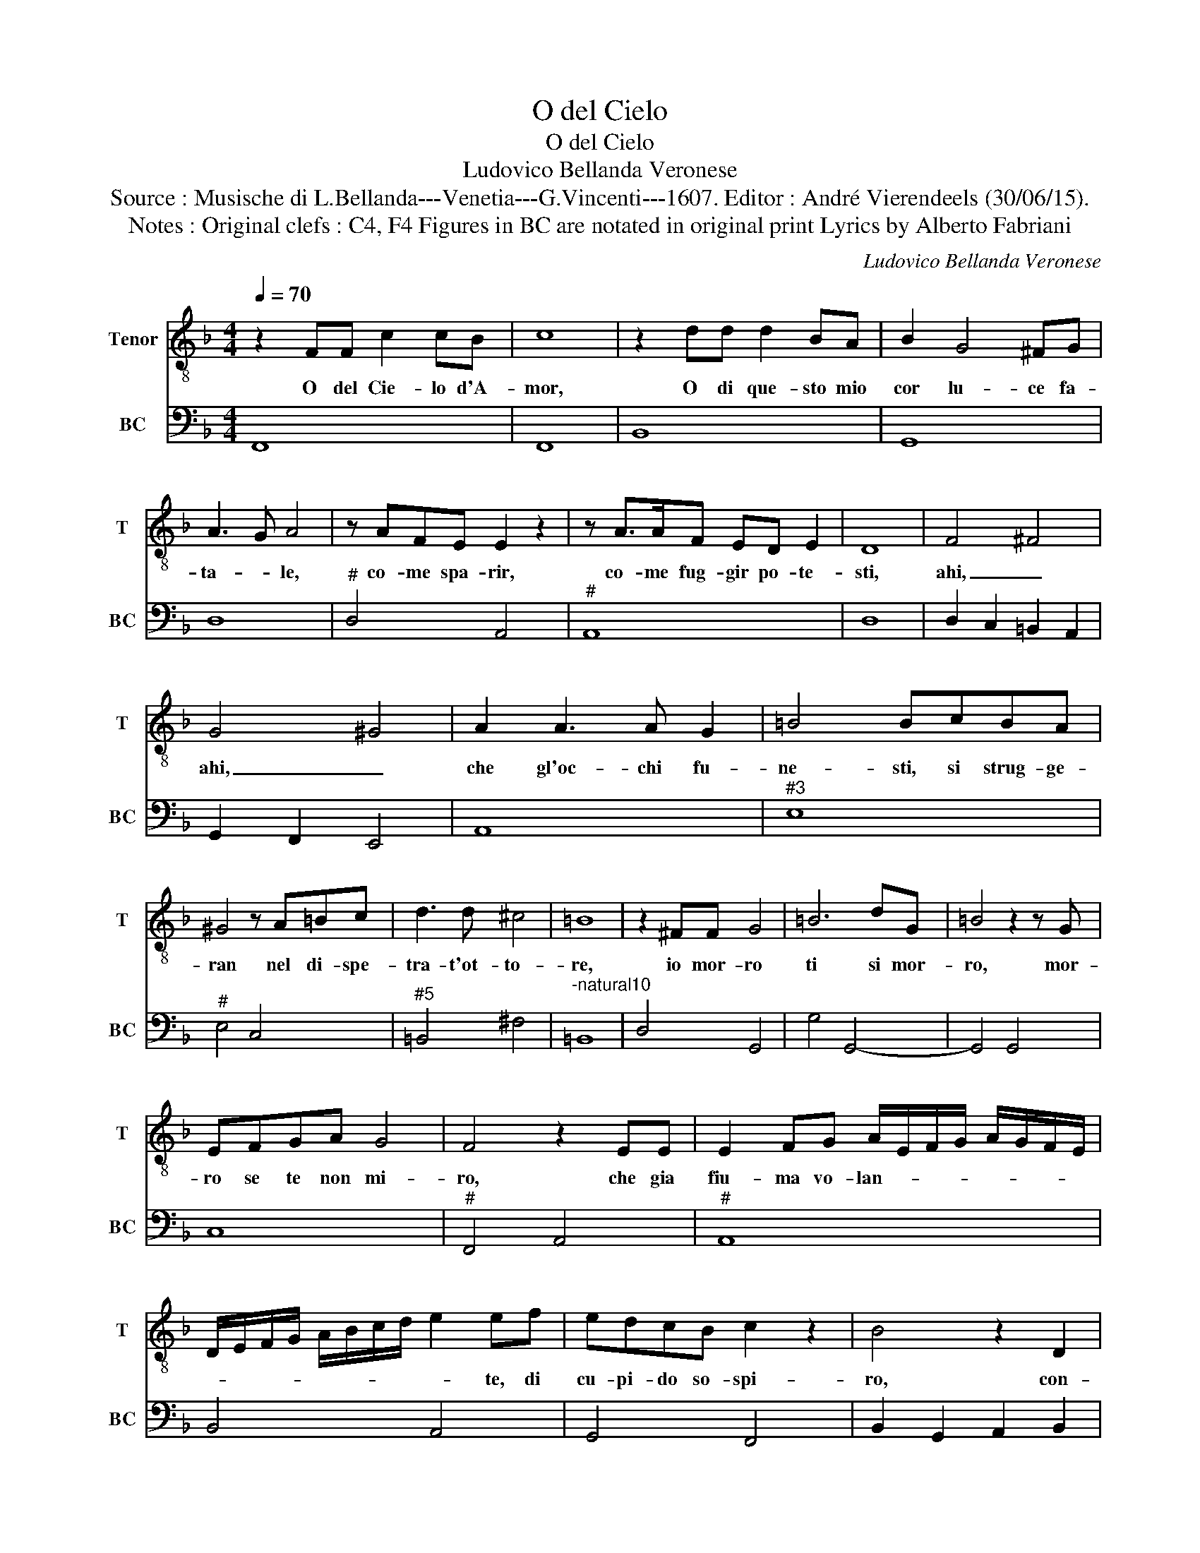 X:1
T:O del Cielo
T:O del Cielo
T:Ludovico Bellanda Veronese
T:Source : Musische di L.Bellanda---Venetia---G.Vincenti---1607. Editor : André Vierendeels (30/06/15).
T:Notes : Original clefs : C4, F4 Figures in BC are notated in original print Lyrics by Alberto Fabriani 
C:Ludovico Bellanda Veronese
%%score 1 2
L:1/8
Q:1/4=70
M:4/4
K:F
V:1 treble-8 nm="Tenor" snm="T"
V:2 bass nm="BC" snm="BC"
V:1
 z2 FF c2 cB | c8 | z2 dd d2 BA | B2 G4 ^FG | A3 G A4 | z AFE E2 z2 | z A>AF ED E2 | D8 | F4 ^F4 | %9
w: O del Cie- lo d'A-|mor,|O di que- sto mio|cor lu- ce fa-|ta- * le,|co- me spa- rir,|co- me fug- gir po- te-|sti,|ahi, _|
 G4 ^G4 | A2 A3 A G2 | =B4 BcBA | ^G4 z A=Bc | d3 d ^c4 | =B8 | z2 ^FF G4 | =B6 dG | =B4 z2 z G | %18
w: ahi, _|che gl'oc- chi fu-|ne- sti, si strug- ge-|ran nel di- spe-|tra- t'ot- to-|re,|io mor- ro|ti si mor-|ro, mor-|
 EFGA G4 | F4 z2 EE | E2 FG A/E/F/G/ A/G/F/E/ | D/E/F/G/ A/B/c/d/ e2 ef | edcB c2 z2 | B4 z2 D2 | %24
w: ro se te non mi-|ro, che gia|fiu- ma vo- lan- * * * * * * *|* * * * * * * * * te, di|cu- pi- do so- spi-|ro, con-|
 E2 F2 G3 F | F2 F2 z2 A2 | B2 c2 d3 A | A2 c2 c4- | c2 B2 A4 | G2 F2 F4- | F2 _E2 D4 | C8 | %32
w: du- ce'à te cor|mi- o, con-|du- ce'à te cor|mio- lo spir-|* to'a- ma-|te, lo spir-|* to'a- ma-|te,|
 z4 c4- | c2 cc ^c4 | d6 BG | DG z2 _e4- | e4 d4- | d4 c4 | A8 |[M:3/4] D3 D D2 | D4 D2 | F3 F F2 | %42
w: on-|* de ri- man-|go(ahi- fug- gi-|ti- va, ahi|_ cru-||da),|om- bra so-|lin- ga,|om- bra so-|
 F2 F2 F2 | F2 F2 F2 |[M:4/4] F8 | F8 |] %46
w: lin- ga'e cie-|ca lar- va'i-|gnu-|da.|
V:2
 F,,8 | F,,8 | B,,8 | G,,8 | D,8 |"^#" D,4 A,,4 |"^#" A,,8 | D,8 | D,2 C,2 =B,,2 A,,2 | %9
 G,,2 F,,2 E,,4 | A,,8 |"^#3" E,8 |"^#" E,4 C,4 |"^#5" =B,,4 ^F,4 |"^-natural10" =B,,8 | D,4 G,,4 | %16
 G,4 G,,4- | G,,4 G,,4 | C,8 |"^#" F,,4 A,,4 |"^#" A,,8 | B,,4 A,,4 | G,,4 F,,4 | %23
 B,,2 G,,2 A,,2 B,,2 |"^6" C,2 D,2 B,,2 C,2 | F,,2 D,2 E,2 F,2 | G,2 A,,2 B,,2 C,2 | D,4 C,4 | %28
"^#" D,8 | G,,4 F,,4 |"^-natural" G,,8 | C,8 | C,6 B,,2 |"^#" A,,2 G,,2 A,,4 | ^F,,4 G,,4- | %35
 G,,4 C,4 | _E,8- | E,8 |"^#" D,8 |[M:3/4] B,,3 A,, G,,2 | ^F,,4 G,,2 | D,3 C, B,,2 | A,,2 D,3 C, | %43
 B,,2 A,,2 B,,2 |[M:4/4] F,,8 | F,,8 |] %46


